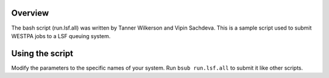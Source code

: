 Overview
--------

The bash script (run.lsf.all) was written by Tanner Wilkerson and Vipin Sachdeva. This is
a sample script used to submit WESTPA jobs to a LSF queuing system.


Using the script
----------------

Modify the parameters to the specific names of your system. Run ``bsub run.lsf.all`` to submit it 
like other scripts.
